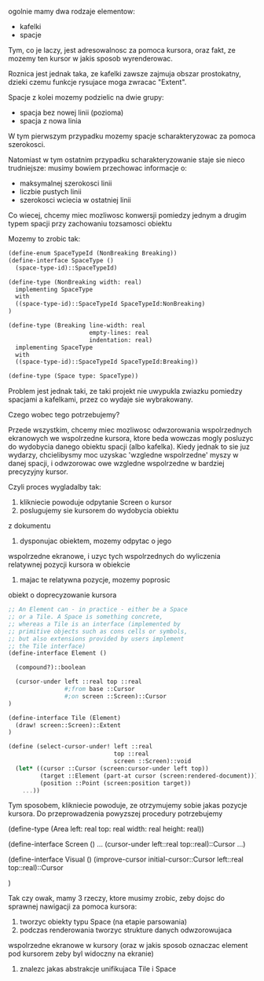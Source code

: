 ogolnie mamy dwa rodzaje elementow:
- kafelki
- spacje

Tym, co je laczy, jest adresowalnosc za pomoca kursora, oraz
fakt, ze mozemy ten kursor w jakis sposob wyrenderowac.

Roznica jest jednak taka, ze kafelki zawsze zajmuja obszar
prostokatny, dzieki czemu funkcje rysujace moga zwracac
"Extent".

Spacje z kolei mozemy podzielic na dwie grupy:
- spacja bez nowej linii (pozioma)
- spacja z nowa linia

W tym pierwszym przypadku mozemy spacje scharakteryzowac
za pomoca szerokosci.

Natomiast w tym ostatnim przypadku scharakteryzowanie
staje sie nieco trudniejsze: musimy bowiem przechowac
informacje o:
- maksymalnej szerokosci linii
- liczbie pustych linii
- szerokosci wciecia w ostatniej linii

Co wiecej, chcemy miec mozliwosc konwersji pomiedzy
jednym a drugim typem spacji przy zachowaniu tozsamosci
obiektu

Mozemy to zrobic tak:


#+BEGIN_SRC scheme
(define-enum SpaceTypeId (NonBreaking Breaking))
(define-interface SpaceType ()
  (space-type-id)::SpaceTypeId)

(define-type (NonBreaking width: real)
  implementing SpaceType
  with 
  ((space-type-id)::SpaceTypeId SpaceTypeId:NonBreaking)
)

(define-type (Breaking line-width: real
                       empty-lines: real
                       indentation: real)
  implementing SpaceType
  with
  ((space-type-id)::SpaceTypeId SpaceTypeId:Breaking))

(define-type (Space type: SpaceType))
#+END_SRC

Problem jest jednak taki, ze taki projekt nie uwypukla
zwiazku pomiedzy spacjami a kafelkami, przez co wydaje
sie wybrakowany.

Czego wobec tego potrzebujemy?

Przede wszystkim, chcemy miec mozliwosc odwzorowania
wspolrzednych ekranowych we wspolrzedne kursora, ktore
beda wowczas mogly posluzyc do wydobycia danego obiektu
spacji (albo kafelka). Kiedy jednak to sie juz wydarzy,
chcielibysmy moc uzyskac 'wzgledne wspolrzedne' myszy
w danej spacji, i odwzorowac owe wzgledne wspolrzedne
w bardziej precyzyjny kursor.

Czyli proces wygladalby tak:

1. klikniecie powoduje odpytanie Screen o kursor
2. poslugujemy sie kursorem do wydobycia obiektu
z dokumentu
3. dysponujac obiektem, mozemy odpytac o jego
wspolrzedne ekranowe, i uzyc tych wspolrzednych
do wyliczenia relatywnej pozycji kursora
w obiekcie
4. majac te relatywna pozycje, mozemy poprosic
obiekt o doprecyzowanie kursora



#+BEGIN_SRC scheme
;; An Element can - in practice - either be a Space
;; or a Tile. A Space is something concrete,
;; whereas a Tile is an interface (implemented by
;; primitive objects such as cons cells or symbols,
;; but also extensions provided by users implement
;; the Tile interface)
(define-interface Element ()

  (compound?)::boolean

  (cursor-under left ::real top ::real 
                #;from base ::Cursor
                #;on screen ::Screen)::Cursor
)

(define-interface Tile (Element)
  (draw! screen::Screen)::Extent
)
#+END_SRC

#+BEGIN_SRC scheme
(define (select-cursor-under! left ::real 
                              top ::real 
                              screen ::Screen)::void
  (let* ((cursor ::Cursor (screen:cursor-under left top))
         (target ::Element (part-at cursor (screen:rendered-document)))
         (position ::Point (screen:position target))
    ...))
#+END_SRC

Tym sposobem, klikniecie powoduje, ze otrzymujemy
sobie jakas pozycje kursora. Do przeprowadzenia
powyzszej procedury potrzebujemy

(define-type (Area left: real 
                   top: real
                   width: real
                   height: real))

(define-interface Screen ()
  ...
  (cursor-under left::real top::real)::Cursor
  ...)

(define-interface Visual ()
  (improve-cursor initial-cursor::Cursor left::real top::real)::Cursor
  
)

Tak czy owak, mamy 3 rzeczy, ktore musimy zrobic, zeby dojsc
do sprawnej nawigacji za pomoca kursora:
1. tworzyc obiekty typu Space (na etapie parsowania)
2. podczas renderowania tworzyc strukture danych odwzorowujaca
wspolrzedne ekranowe w kursory (oraz w jakis sposob oznaczac
element pod kursorem zeby byl widoczny na ekranie)
3. znalezc jakas abstrakcje unifikujaca Tile i Space

